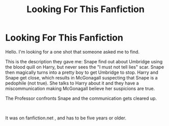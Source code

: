 #+TITLE: Looking For This Fanfiction

* Looking For This Fanfiction
:PROPERTIES:
:Author: AutumnStevenson4
:Score: 0
:DateUnix: 1610084418.0
:DateShort: 2021-Jan-08
:FlairText: What's That Fic? 
:END:
Hello. I'm looking for a one shot that someone asked me to find.

This is the description they gave me: Snape find out about Umbridge using the blood quill on Harry, but never sees the "I must not tell lies" scar. Snape then magically turns into a pretty boy to get Umbridge to stop. Harry and Snape get close, which results in McGonagall suspecting that Snape is a pedophile (not true). She talks to Harry about it and they have a miscommunication making McGonagall believe her suspicions are true.

The Professor confronts Snape and the communication gets cleared up.

​

It was on fanfiction.net , and has to be five years or older.

